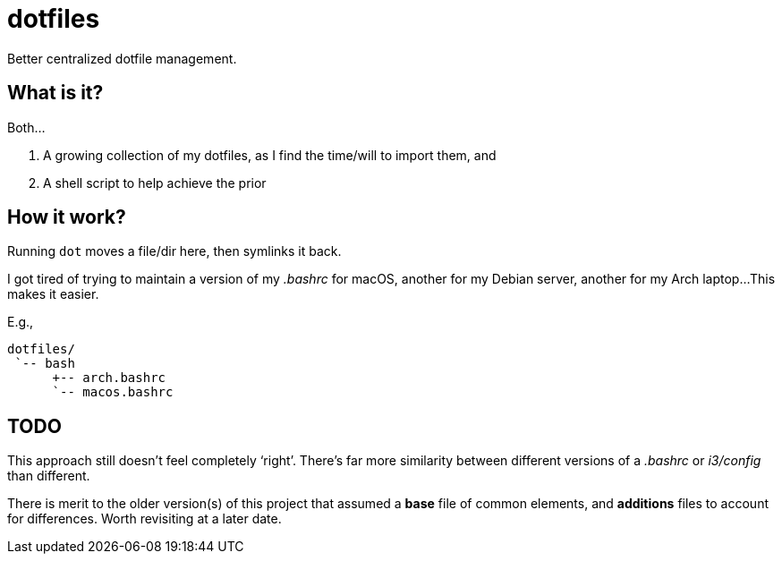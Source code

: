 // vim: ft=asciidoc nowrap spell

= dotfiles
Better centralized dotfile management.


== What is it?
Both...

. A growing collection of my dotfiles, as I find the time/will to import them, and
. A shell script to help achieve the prior


== How it work?
Running `dot` moves a file/dir here, then symlinks it back.

I got tired of trying to maintain a version of my _.bashrc_ for macOS, another for my Debian server, another for my Arch laptop...
This makes it easier.

.E.g.,
----
dotfiles/
 `-- bash
      +-- arch.bashrc
      `-- macos.bashrc
----


== TODO
This approach still doesn't feel completely '`right`'.
There's far more similarity between different versions of a _.bashrc_ or _i3/config_ than different.

There is merit to the older version(s) of this project that assumed a *base* file of common elements, and *additions* files to account for differences.
Worth revisiting at a later date.
